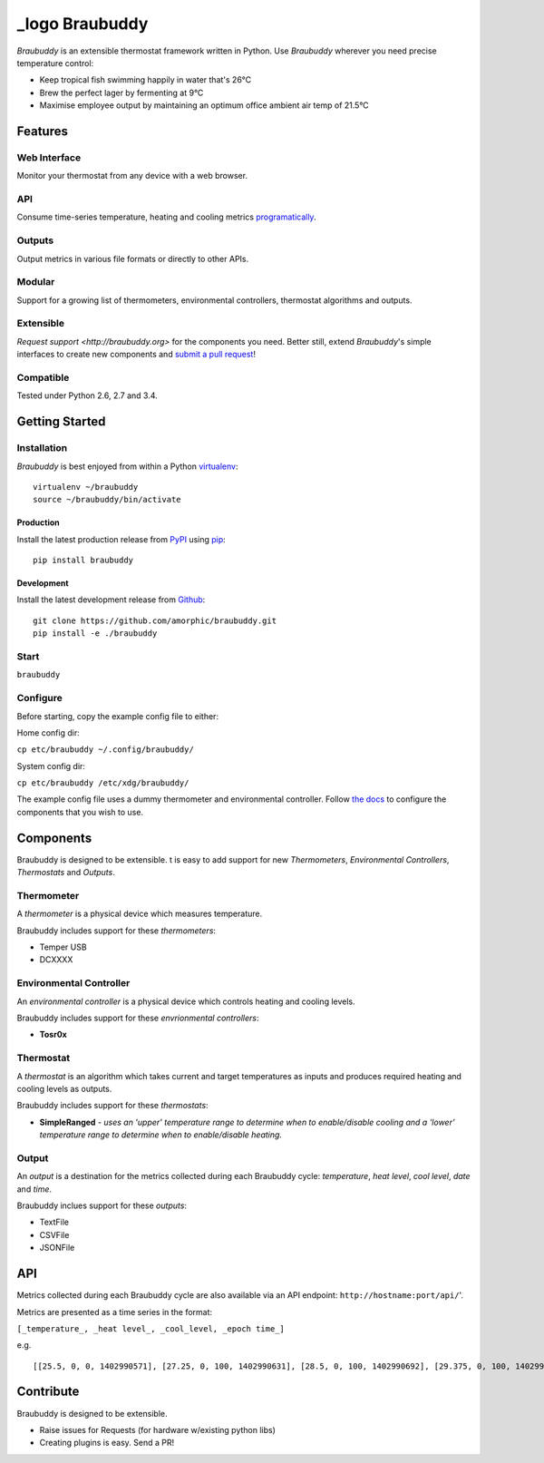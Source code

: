 _logo Braubuddy
===============

.. image:: https://travis-ci.org/amorphic/braubuddy.svg?branch=master
  :alt: Braubuddy CI
  :target: https://travis-ci.org/amorphic/braubuddy

.. _logo image:: images/logo/bb_logo_24x24.png
  :alt: Braubuddy web application
  :target: https://github.com/amorphic/braubuddy

*Braubuddy* is an extensible thermostat framework written in Python. Use *Braubuddy* wherever you need precise temperature control:

- Keep tropical fish swimming happily in water that's 26°C 
- Brew the perfect lager by fermenting at 9°C
- Maximise employee output by maintaining an optimum office ambient air temp of 21.5°C

Features
--------

Web Interface
~~~~~~~~~~~~~

Monitor your thermostat from any device with a web browser.

.. image:: /images/screenshots/1.png
  :alt: Braubuddy web application
  :target: https://github.com/amorphic/braubuddy

API
~~~

Consume time-series temperature, heating and cooling metrics `programatically <http://braubuddy.org>`_.

Outputs
~~~~~~~

Output metrics in various file formats or directly to other APIs.

Modular
~~~~~~~

Support for a growing list of thermometers, environmental controllers, thermostat algorithms and outputs.

Extensible
~~~~~~~~~~

`Request support <http://braubuddy.org>` for the components you need. Better still, extend *Braubuddy*'s simple interfaces to create new components and `submit a pull request <http://braubuddy.org>`_!
 
Compatible
~~~~~~~~~~

Tested under Python 2.6, 2.7 and 3.4. 

Getting Started
---------------

Installation
~~~~~~~~~~~~

*Braubuddy* is best enjoyed from within a Python `virtualenv <http://virtualenv.readthedocs.org/en/latest/>`_:
::

    virtualenv ~/braubuddy
    source ~/braubuddy/bin/activate

Production
^^^^^^^^^^

Install the latest production release from `PyPI <https://pypi.python.org/>`_ using `pip <http://www.pip-installer.org/>`_:

::

    pip install braubuddy

Development
^^^^^^^^^^^

Install the latest development release from `Github <https://github.com/amorphic/braubuddy>`_:

::

    git clone https://github.com/amorphic/braubuddy.git
    pip install -e ./braubuddy

Start
~~~~~


``braubuddy``


Configure
~~~~~~~~~

Before starting, copy the example config file to either:

Home config dir:

``cp etc/braubuddy ~/.config/braubuddy/``

System config dir:

``cp etc/braubuddy /etc/xdg/braubuddy/``

The example config file uses a dummy thermometer and environmental
controller. Follow `the docs <http://braubuddy.org>`_ to configure the components that you wish to use. 

Components
----------

Braubuddy is designed to be extensible. t is easy to add support for new
*Thermometers*, *Environmental Controllers*, *Thermostats* and
*Outputs*.

Thermometer
~~~~~~~~~~~

A *thermometer* is a physical device which measures temperature.

Braubuddy includes support for these *thermometers*:

-  Temper USB
-  DCXXXX

Environmental Controller
~~~~~~~~~~~~~~~~~~~~~~~~

An *environmental controller* is a physical device which controls
heating and cooling levels.

Braubuddy includes support for these *envrionmental controllers*:

-  **Tosr0x**

Thermostat
~~~~~~~~~~

A *thermostat* is an algorithm which takes current and target
temperatures as inputs and produces required heating and cooling levels
as outputs.

Braubuddy includes support for these *thermostats*:

- **SimpleRanged** - *uses an 'upper' temperature range to determine when to enable/disable cooling and a 'lower' temperature range to determine when to enable/disable heating.*

Output
~~~~~~

An *output* is a destination for the metrics collected during each
Braubuddy cycle: *temperature*, *heat level*, *cool level*, *date* and
*time*.

Braubuddy inclues support for these *outputs*:

- TextFile
- CSVFile
- JSONFile

API
---

Metrics collected during each Braubuddy cycle are also available via an
API endpoint: ``http://hostname:port/api/``'.

Metrics are presented as a time series in the format:

``[_temperature_, _heat level_, _cool_level, _epoch time_]``

e.g.

::

    [[25.5, 0, 0, 1402990571], [27.25, 0, 100, 1402990631], [28.5, 0, 100, 1402990692], [29.375, 0, 100, 1402990754], [30.0, 0, 100, 1402990815], [30.25, 0, 100, 1402990876], [30.375, 0, 100, 1402990937], [30.5, 0, 100, 1402990999], [30.375, 0, 100, 1402991060], [30.375, 0, 100, 1402991121], [30.5, 0, 100, 1402991182], [30.375, 0, 100, 1402991243], [30.375, 0, 100, 1402991305], [30.75, 0, 100, 1402991366], [30.875, 0, 100, 1402991427], [31.125, 0, 100, 1402991488]]

Contribute
----------

Braubuddy is designed to be extensible.

- Raise issues for Requests (for hardware w/existing python libs)
- Creating plugins is easy. Send a PR!


